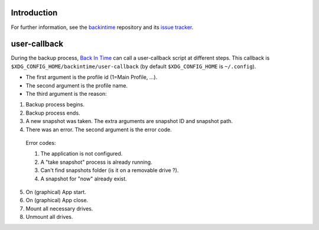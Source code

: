 Introduction
============
For further information, see the `backintime <https://github.com/bit-team/backintime>`_ repository and its `issue tracker <https://github.com/bit-team/backintime/issues>`_.

user-callback
=============

During the backup process, `Back In Time <https://github.com/bit-team/backintime>`_ can call a user-callback script at different steps.
This callback is ``$XDG_CONFIG_HOME/backintime/user-callback`` 
(by default ``$XDG_CONFIG_HOME`` is ``~/.config``).

- The first argument is the profile id (1=Main Profile, ...).
- The second argument is the profile name.
- The third argument is the reason:

1. Backup process begins.
2. Backup process ends.
3. A new snapshot was taken. The extra arguments are snapshot ID and snapshot path.
4. There was an error. The second argument is the error code.

  Error codes:

  1. The application is not configured.
  2. A "take snapshot" process is already running.
  3. Can't find snapshots folder (is it on a removable drive ?).
  4. A snapshot for "now" already exist.

5. On (graphical) App start.
6. On (graphical) App close.
7. Mount all necessary drives.
8. Unmount all drives.
